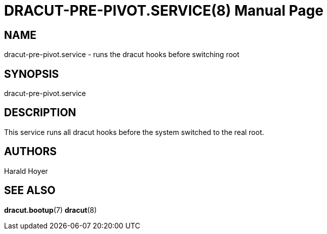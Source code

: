 DRACUT-PRE-PIVOT.SERVICE(8)
===========================
:doctype: manpage
:man source:   dracut
:man manual:   dracut

NAME
----
dracut-pre-pivot.service - runs the dracut hooks before switching root

SYNOPSIS
--------
dracut-pre-pivot.service

DESCRIPTION
-----------
This service runs all dracut hooks before the system switched to the real root.

AUTHORS
-------
Harald Hoyer

SEE ALSO
--------
*dracut.bootup*(7) *dracut*(8)
